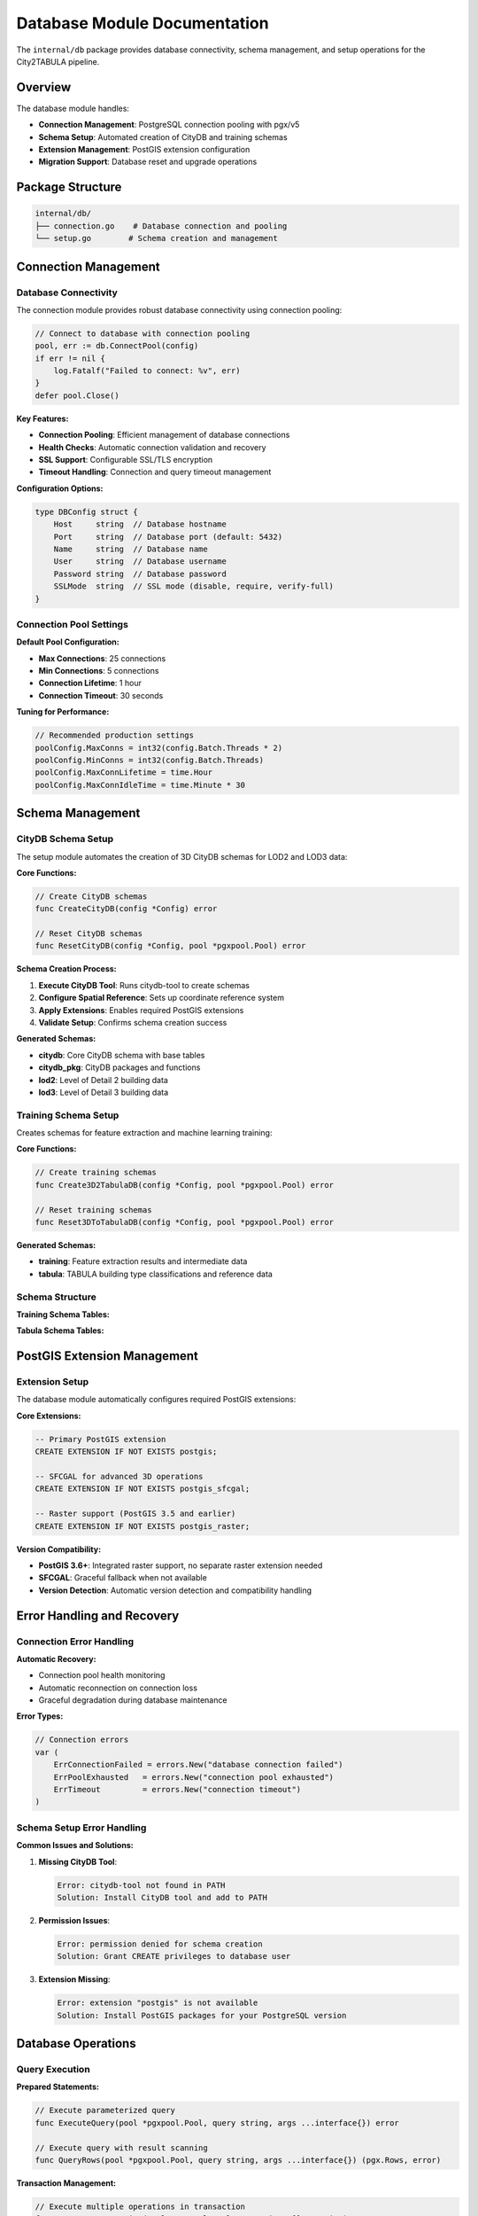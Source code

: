 Database Module Documentation
=============================

The ``internal/db`` package provides database connectivity, schema management, and setup operations for the City2TABULA pipeline.

Overview
--------

The database module handles:

- **Connection Management**: PostgreSQL connection pooling with pgx/v5
- **Schema Setup**: Automated creation of CityDB and training schemas
- **Extension Management**: PostGIS extension configuration
- **Migration Support**: Database reset and upgrade operations

Package Structure
-----------------

.. code-block:: text

   internal/db/
   ├── connection.go    # Database connection and pooling
   └── setup.go        # Schema creation and management

Connection Management
---------------------

Database Connectivity
~~~~~~~~~~~~~~~~~~~~~~

The connection module provides robust database connectivity using connection pooling:

.. code-block:: go

   // Connect to database with connection pooling
   pool, err := db.ConnectPool(config)
   if err != nil {
       log.Fatalf("Failed to connect: %v", err)
   }
   defer pool.Close()

**Key Features:**

- **Connection Pooling**: Efficient management of database connections
- **Health Checks**: Automatic connection validation and recovery
- **SSL Support**: Configurable SSL/TLS encryption
- **Timeout Handling**: Connection and query timeout management

**Configuration Options:**

.. code-block:: go

   type DBConfig struct {
       Host     string  // Database hostname
       Port     string  // Database port (default: 5432)
       Name     string  // Database name
       User     string  // Database username
       Password string  // Database password
       SSLMode  string  // SSL mode (disable, require, verify-full)
   }

Connection Pool Settings
~~~~~~~~~~~~~~~~~~~~~~~~

**Default Pool Configuration:**

- **Max Connections**: 25 connections
- **Min Connections**: 5 connections
- **Connection Lifetime**: 1 hour
- **Connection Timeout**: 30 seconds

**Tuning for Performance:**

.. code-block:: go

   // Recommended production settings
   poolConfig.MaxConns = int32(config.Batch.Threads * 2)
   poolConfig.MinConns = int32(config.Batch.Threads)
   poolConfig.MaxConnLifetime = time.Hour
   poolConfig.MaxConnIdleTime = time.Minute * 30

Schema Management
-----------------

CityDB Schema Setup
~~~~~~~~~~~~~~~~~~~

The setup module automates the creation of 3D CityDB schemas for LOD2 and LOD3 data:

**Core Functions:**

.. code-block:: go

   // Create CityDB schemas
   func CreateCityDB(config *Config) error

   // Reset CityDB schemas
   func ResetCityDB(config *Config, pool *pgxpool.Pool) error

**Schema Creation Process:**

1. **Execute CityDB Tool**: Runs citydb-tool to create schemas
2. **Configure Spatial Reference**: Sets up coordinate reference system
3. **Apply Extensions**: Enables required PostGIS extensions
4. **Validate Setup**: Confirms schema creation success

**Generated Schemas:**

- **citydb**: Core CityDB schema with base tables
- **citydb_pkg**: CityDB packages and functions
- **lod2**: Level of Detail 2 building data
- **lod3**: Level of Detail 3 building data

Training Schema Setup
~~~~~~~~~~~~~~~~~~~~~

Creates schemas for feature extraction and machine learning training:

**Core Functions:**

.. code-block:: go

   // Create training schemas
   func Create3D2TabulaDB(config *Config, pool *pgxpool.Pool) error

   // Reset training schemas
   func Reset3DToTabulaDB(config *Config, pool *pgxpool.Pool) error

**Generated Schemas:**

- **training**: Feature extraction results and intermediate data
- **tabula**: TABULA building type classifications and reference data

Schema Structure
~~~~~~~~~~~~~~~~

**Training Schema Tables:**

+----------------------------------------+------------------------------------------+
| Table                                  | Purpose                                  |
+========================================+==========================================+
| ``lod2_child_feature_geom_dump``       | Building component geometries (LOD2)    |
+----------------------------------------+------------------------------------------+
| ``lod2_child_feature_surface``         | Surface analysis results (LOD2)         |
+----------------------------------------+------------------------------------------+
| ``lod2_building_feature``              | Aggregated building features (LOD2)     |
+----------------------------------------+------------------------------------------+
| ``lod3_child_feature_geom_dump``       | Building component geometries (LOD3)    |
+----------------------------------------+------------------------------------------+
| ``lod3_child_feature_surface``         | Surface analysis results (LOD3)         |
+----------------------------------------+------------------------------------------+
| ``lod3_building_feature``              | Aggregated building features (LOD3)     |
+----------------------------------------+------------------------------------------+
| ``training_data``                      | Final labeled dataset for ML            |
+----------------------------------------+------------------------------------------+

**Tabula Schema Tables:**

+----------------------------------------+------------------------------------------+
| Table                                  | Purpose                                  |
+========================================+==========================================+
| ``tabula``                             | TABULA building type classifications    |
+----------------------------------------+------------------------------------------+
| ``tabula_variant``                     | Building type variants and subtypes     |
+----------------------------------------+------------------------------------------+

PostGIS Extension Management
----------------------------

Extension Setup
~~~~~~~~~~~~~~~

The database module automatically configures required PostGIS extensions:

**Core Extensions:**

.. code-block:: sql

   -- Primary PostGIS extension
   CREATE EXTENSION IF NOT EXISTS postgis;

   -- SFCGAL for advanced 3D operations
   CREATE EXTENSION IF NOT EXISTS postgis_sfcgal;

   -- Raster support (PostGIS 3.5 and earlier)
   CREATE EXTENSION IF NOT EXISTS postgis_raster;

**Version Compatibility:**

- **PostGIS 3.6+**: Integrated raster support, no separate raster extension needed
- **SFCGAL**: Graceful fallback when not available
- **Version Detection**: Automatic version detection and compatibility handling

Error Handling and Recovery
---------------------------

Connection Error Handling
~~~~~~~~~~~~~~~~~~~~~~~~~~

**Automatic Recovery:**

- Connection pool health monitoring
- Automatic reconnection on connection loss
- Graceful degradation during database maintenance

**Error Types:**

.. code-block:: go

   // Connection errors
   var (
       ErrConnectionFailed = errors.New("database connection failed")
       ErrPoolExhausted   = errors.New("connection pool exhausted")
       ErrTimeout         = errors.New("connection timeout")
   )

Schema Setup Error Handling
~~~~~~~~~~~~~~~~~~~~~~~~~~~~

**Common Issues and Solutions:**

1. **Missing CityDB Tool**:

   .. code-block:: text

      Error: citydb-tool not found in PATH
      Solution: Install CityDB tool and add to PATH

2. **Permission Issues**:

   .. code-block:: text

      Error: permission denied for schema creation
      Solution: Grant CREATE privileges to database user

3. **Extension Missing**:

   .. code-block:: text

      Error: extension "postgis" is not available
      Solution: Install PostGIS packages for your PostgreSQL version

Database Operations
-------------------

Query Execution
~~~~~~~~~~~~~~~~

**Prepared Statements:**

.. code-block:: go

   // Execute parameterized query
   func ExecuteQuery(pool *pgxpool.Pool, query string, args ...interface{}) error

   // Execute query with result scanning
   func QueryRows(pool *pgxpool.Pool, query string, args ...interface{}) (pgx.Rows, error)

**Transaction Management:**

.. code-block:: go

   // Execute multiple operations in transaction
   func ExecuteTransaction(pool *pgxpool.Pool, operations []Operation) error

**Batch Operations:**

.. code-block:: go

   // Execute batch of similar operations
   func ExecuteBatch(pool *pgxpool.Pool, batch *pgx.Batch) error

Performance Optimization
-------------------------

Connection Pool Tuning
~~~~~~~~~~~~~~~~~~~~~~~

**Memory Usage Optimization:**

.. code-block:: go

   // Calculate optimal pool size based on available memory
   func CalculateOptimalPoolSize(availableRAM int64, expectedConcurrency int) int32 {
       // Rule of thumb: 2-3 connections per worker thread
       baseConnections := expectedConcurrency * 2

       // Memory constraint: ~10MB per connection
       memoryConstraint := int(availableRAM / (10 * 1024 * 1024))

       return min(baseConnections, memoryConstraint)
   }

**Query Performance:**

- **Connection Reuse**: Minimize connection establishment overhead
- **Prepared Statements**: Cache query plans for repeated operations
- **Batch Processing**: Group operations to reduce round trips

Database Maintenance
--------------------

Vacuum and Analyze
~~~~~~~~~~~~~~~~~~

**Automated Maintenance:**

.. code-block:: sql

   -- After large data imports
   VACUUM ANALYZE training.lod2_child_feature_surface;
   VACUUM ANALYZE training.lod2_building_feature;

   -- Reclaim space after deletions
   VACUUM FULL training.training_data;

**Index Maintenance:**

.. code-block:: sql

   -- Rebuild spatial indexes for optimal performance
   REINDEX INDEX training.lod2_child_feature_surface_geom_idx;

Monitoring and Diagnostics
---------------------------

Connection Monitoring
~~~~~~~~~~~~~~~~~~~~~

**Active Connection Tracking:**

.. code-block:: go

   // Monitor connection pool status
   func MonitorConnectionPool(pool *pgxpool.Pool) {
       stats := pool.Stat()
       log.Printf("Active connections: %d/%d",
                 stats.AcquiredConns(), stats.MaxConns())
       log.Printf("Idle connections: %d", stats.IdleConns())
   }

**Performance Metrics:**

- Connection acquisition time
- Query execution duration
- Connection pool utilization
- Failed connection attempts

Database Size Monitoring
~~~~~~~~~~~~~~~~~~~~~~~~

**Storage Usage Tracking:**

.. code-block:: sql

   -- Monitor database size growth
   SELECT
       schemaname,
       tablename,
       pg_size_pretty(pg_total_relation_size(schemaname||'.'||tablename)) as size
   FROM pg_tables
   WHERE schemaname IN ('training', 'tabula', 'lod2', 'lod3')
   ORDER BY pg_total_relation_size(schemaname||'.'||tablename) DESC;

Usage Examples
--------------

Basic Database Setup
~~~~~~~~~~~~~~~~~~~~

.. code-block:: go

   package main

   import (
       "City2TABULA/internal/config"
       "City2TABULA/internal/db"
   )

   func main() {
       // Load configuration
       config := config.LoadConfig()

       // Create database connection
       pool, err := db.ConnectPool(config)
       if err != nil {
           log.Fatalf("Connection failed: %v", err)
       }
       defer pool.Close()

       // Set up CityDB schemas
       if err := db.CreateCityDB(config); err != nil {
           log.Fatalf("CityDB setup failed: %v", err)
       }

       // Set up training schemas
       if err := db.Create3D2TabulaDB(config, pool); err != nil {
           log.Fatalf("Training DB setup failed: %v", err)
       }
   }

Advanced Connection Management
~~~~~~~~~~~~~~~~~~~~~~~~~~~~~~

.. code-block:: go

   // Custom connection pool configuration
   func setupCustomPool(config *config.Config) (*pgxpool.Pool, error) {
       poolConfig, err := pgxpool.ParseConfig(config.DB.ConnectionString())
       if err != nil {
           return nil, err
       }

       // Customize pool settings
       poolConfig.MaxConns = 50
       poolConfig.MinConns = 10
       poolConfig.MaxConnLifetime = time.Hour * 2

       return pgxpool.ConnectConfig(context.Background(), poolConfig)
   }

For more information on configuration, see :doc:`config_module`.